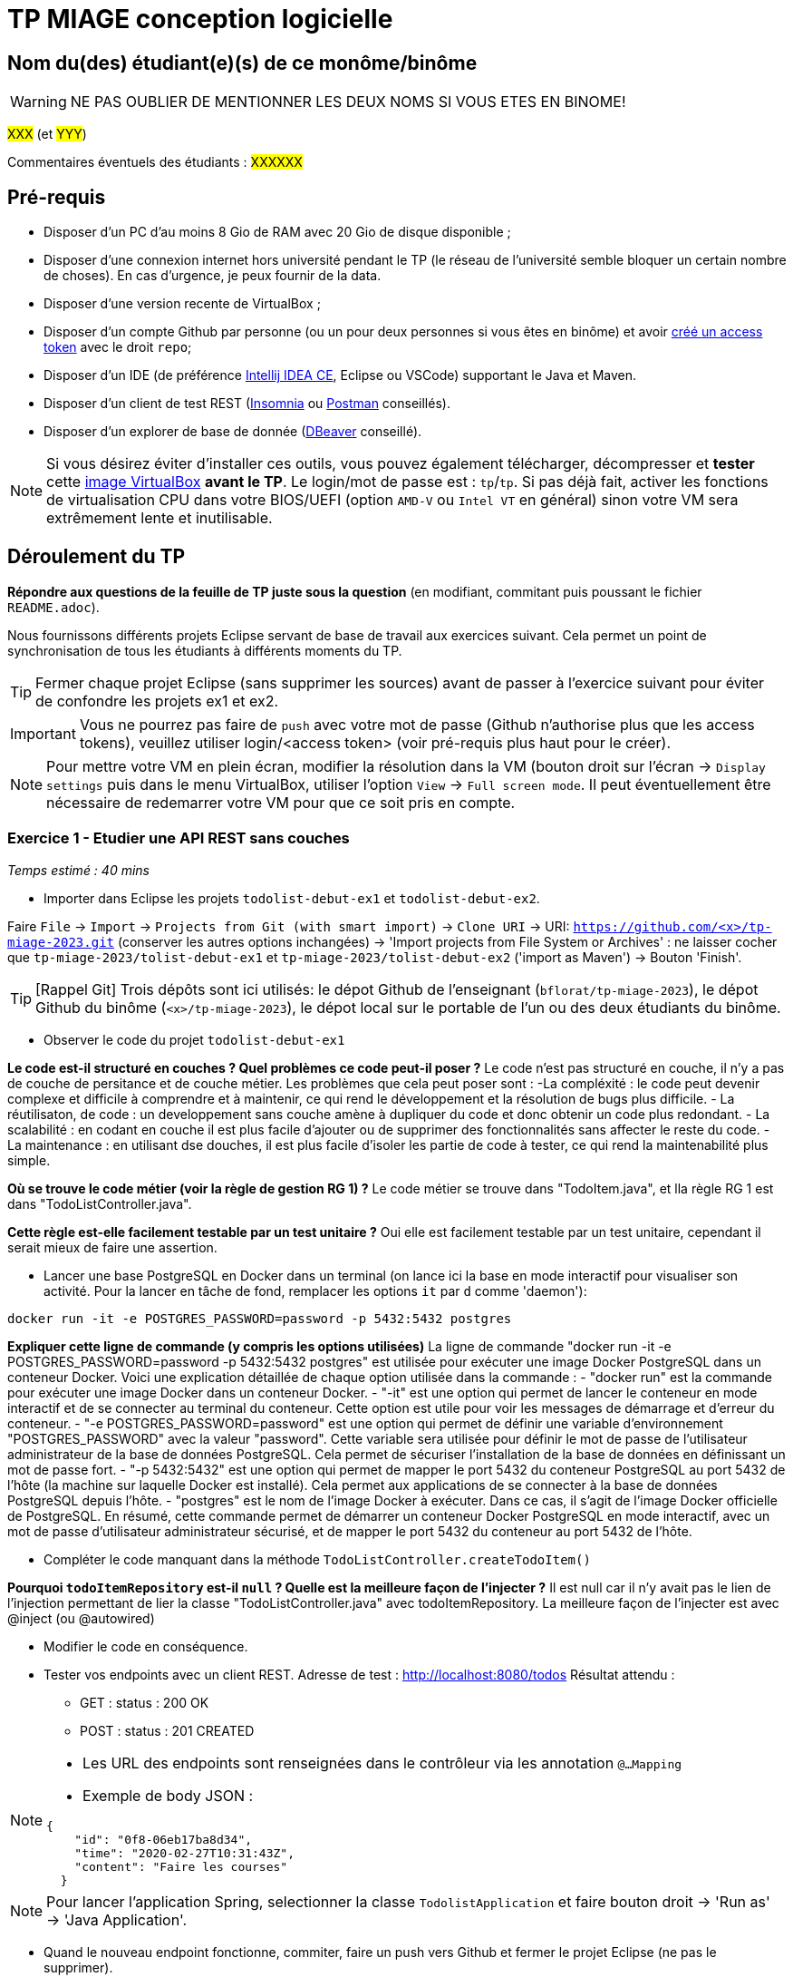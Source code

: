 # TP MIAGE conception logicielle

## Nom du(des) étudiant(e)(s) de ce monôme/binôme 
WARNING: NE PAS OUBLIER DE MENTIONNER LES DEUX NOMS SI VOUS ETES EN BINOME!

#XXX# (et #YYY#)

Commentaires éventuels des étudiants : #XXXXXX#

## Pré-requis 

* Disposer d'un PC d'au moins 8 Gio de RAM avec 20 Gio de disque disponible ;
* Disposer d'une connexion internet hors université pendant le TP (le réseau de l'université semble bloquer un certain nombre de choses). En cas d'urgence, je peux fournir de la data.
* Disposer d'une version recente de VirtualBox ;
* Disposer d'un compte Github par personne (ou un pour deux personnes si vous êtes en binôme) et avoir https://docs.github.com/en/authentication/keeping-your-account-and-data-secure/creating-a-personal-access-token[créé un access token] avec le droit `repo`;
* Disposer d'un IDE (de préférence https://www.jetbrains.com/idea/download[Intellij IDEA CE], Eclipse ou VSCode) supportant le Java et Maven.
* Disposer d'un client de test REST (https://insomnia.rest/[Insomnia] ou https://www.postman.com/product/rest-client/[Postman] conseillés).
* Disposer d'un explorer de  base de donnée (https://dbeaver.io/[DBeaver] conseillé).
   
NOTE: Si vous désirez éviter d'installer ces outils, vous pouvez également télécharger, décompresser et *tester* cette https://public.florat.net/cours_miage/vm-tp-miage.zip[image VirtualBox] *avant le TP*. Le login/mot de passe est : `tp`/`tp`. Si pas déjà fait, activer les fonctions de virtualisation CPU dans votre BIOS/UEFI (option `AMD-V` ou `Intel VT` en général) sinon votre VM sera extrêmement lente et inutilisable.

## Déroulement du TP

*Répondre aux questions de la feuille de TP juste sous la question* (en modifiant, commitant puis poussant le fichier `README.adoc`).

Nous fournissons différents projets Eclipse servant de base de travail aux exercices suivant. Cela permet un point de synchronisation de tous les étudiants à différents moments du TP. 

TIP: Fermer chaque projet Eclipse (sans supprimer les sources) avant de passer à l'exercice suivant pour éviter de confondre les projets ex1 et ex2.

IMPORTANT: Vous ne pourrez pas faire de `push` avec votre mot de passe (Github n'authorise plus que les access tokens), veuillez utiliser login/<access token> (voir pré-requis plus haut pour le créer).

NOTE: Pour mettre votre VM en plein écran, modifier la résolution dans la VM (bouton droit sur l'écran -> `Display settings` puis dans le menu VirtualBox, utiliser l'option `View` -> `Full screen mode`. Il peut éventuellement être nécessaire de redemarrer votre VM pour que ce soit pris en compte.

### Exercice 1 - Etudier une API REST sans couches
_Temps estimé : 40 mins_

* Importer dans Eclipse les projets `todolist-debut-ex1` et `todolist-debut-ex2`.

Faire `File` -> `Import` -> `Projects from Git (with smart import)` -> `Clone URI` -> URI: `https://github.com/<x>/tp-miage-2023.git` (conserver les autres options inchangées) -> 'Import projects from File System or Archives' : ne laisser cocher que `tp-miage-2023/tolist-debut-ex1` et `tp-miage-2023/tolist-debut-ex2` ('import as Maven') -> Bouton 'Finish'.

TIP: [Rappel Git] Trois dépôts sont ici utilisés: le dépot Github de l'enseignant (`bflorat/tp-miage-2023`), le dépot Github du binôme (`<x>/tp-miage-2023`), le dépot local sur le portable de l'un ou des deux étudiants du binôme.

* Observer le code du projet `todolist-debut-ex1`

*Le code est-il structuré en couches ? Quel problèmes ce code peut-il poser ?*
Le code n'est pas structuré en couche, il n'y a pas de couche de persitance et de couche métier.
Les problèmes que cela peut poser sont : 
-La compléxité : le code peut devenir complexe et difficile à comprendre et à maintenir, ce qui rend le développement et la résolution de bugs plus difficile.
- La réutilisaton, de code : un developpement sans couche amène à dupliquer du code et donc obtenir un code plus redondant.
- La scalabilité : en codant en couche il est plus facile d'ajouter ou de supprimer des fonctionnalités sans affecter le reste du code.
- La maintenance : en utilisant dse douches, il est plus facile d'isoler les partie de code à tester, ce qui rend la maintenabilité plus simple.

*Où se trouve le code métier (voir la règle de gestion RG 1) ?*
Le code métier se trouve dans "TodoItem.java", et lla règle RG 1 est dans "TodoListController.java".

*Cette règle est-elle facilement testable par un test unitaire ?*
Oui elle est facilement testable par un test unitaire, cependant il serait mieux de faire une assertion.

* Lancer une base PostgreSQL en Docker dans un terminal (on lance ici la base en mode interactif pour visualiser son activité. Pour la lancer en tâche de fond, remplacer les options `it` par `d` comme 'daemon'):
```bash
docker run -it -e POSTGRES_PASSWORD=password -p 5432:5432 postgres
```
*Expliquer cette ligne de commande (y compris les options utilisées)*
La ligne de commande "docker run -it -e POSTGRES_PASSWORD=password -p 5432:5432 postgres" est utilisée pour exécuter une image Docker PostgreSQL dans un conteneur Docker.
Voici une explication détaillée de chaque option utilisée dans la commande :
- "docker run" est la commande pour exécuter une image Docker dans un conteneur Docker.
- "-it" est une option qui permet de lancer le conteneur en mode interactif et de se connecter au terminal du conteneur. Cette option est utile pour voir les messages de démarrage et d'erreur du conteneur.
- "-e POSTGRES_PASSWORD=password" est une option qui permet de définir une variable d'environnement "POSTGRES_PASSWORD" avec la valeur "password". Cette variable sera utilisée pour définir le mot de passe de l'utilisateur administrateur de la base de données PostgreSQL. Cela permet de sécuriser l'installation de la base de données en définissant un mot de passe fort.
- "-p 5432:5432" est une option qui permet de mapper le port 5432 du conteneur PostgreSQL au port 5432 de l'hôte (la machine sur laquelle Docker est installé). Cela permet aux applications de se connecter à la base de données PostgreSQL depuis l'hôte.
- "postgres" est le nom de l'image Docker à exécuter. Dans ce cas, il s'agit de l'image Docker officielle de PostgreSQL.
En résumé, cette commande permet de démarrer un conteneur Docker PostgreSQL en mode interactif, avec un mot de passe d'utilisateur administrateur sécurisé, et de mapper le port 5432 du conteneur au port 5432 de l'hôte.

* Compléter le code manquant dans la méthode `TodoListController.createTodoItem()`

*Pourquoi `todoItemRepository` est-il `null` ? Quelle est la meilleure façon de l'injecter ?*
Il est null car il n'y avait pas le lien de l'injection permettant de lier la classe "TodoListController.java" avec todoItemRepository.
La meilleure façon de l'injecter est avec @inject (ou @autowired)

* Modifier le code en conséquence.

* Tester vos endpoints avec un client REST.
Adresse de test : http://localhost:8080/todos
Résultat attendu : 
- GET : status : 200 OK
- POST : status : 201 CREATED

[NOTE]
====
* Les URL des endpoints sont renseignées dans le contrôleur via les annotation `@...Mapping` 
* Exemple de body JSON : 

```json
{
    "id": "0f8-06eb17ba8d34",
    "time": "2020-02-27T10:31:43Z",
    "content": "Faire les courses"
  }
```
====

NOTE: Pour lancer l'application Spring, selectionner la classe `TodolistApplication` et faire bouton droit -> 'Run as' -> 'Java Application'.

* Quand le nouveau endpoint fonctionne, commiter, faire un push vers Github et fermer le projet Eclipse (ne pas le supprimer).

* Vérifier avec DBeaver que les donnnées sont bien en base PostgreSQL.

### Exercice 2 - Refactoring en architecture hexagonale
_Temps estimé : 1 h 20_

* Partir du projet `todolist-debut-ex2`

NOTE: Le projet a été réusiné suivant les principes de l'architecture hexagonale : 

image::images/archi_hexagonale.png[]
Source : http://leanpub.com/get-your-hands-dirty-on-clean-architecture[Tom Hombergs]

* Nous avons découpé le coeur en deux couches : 
  - la couche `application` qui contient tous les contrats : ports (interfaces) et les implémentations des ports d'entrée (ou "use case") et qui servent à orchestrer les entités.
  - la couche `domain` qui contient les entités (au sens DDD, pas au sens JPA). En général des classes complexes (méthodes riches, relations entre les entités)

*Rappeler en quelques lignes les grands principes de l'architecture hexagonale.*
L'architecture hexagonale est une architecture logicielle qui sépare la logique métier de l'infrastructure en utilisant des ports et des adaptateurs pour connecter les différentes parties de l'application. Les principes clés sont la centralité du domaine métier, la séparation en couches, les tests autour du domaine métier et la facilité de test et de réutilisation de la logique métier.

Compléter ce code avec une fonctionnalité de création de `TodoItem`  persisté en base et appelé depuis un endpoint REST `POST /todos` qui :

* prend un `TodoItem` au format JSON dans le body (voir exemple de contenu plus haut);
* renvoie un code `201` en cas de succès. 

La fonctionnalité à implémenter est contractualisée par le port d'entrée `AddTodoItem`.

### Exercice 3 - Ecriture de tests
_Temps estimé : 20 mins_

* Rester sur le même code que l'exercice 2

* Implémenter (en junit) des TU sur la règle de gestion qui consiste à afficher `[LATE!]` dans la description d'un item en retard de plus de 24h.

*Quels types de tests devra-t-on écrire pour les adapteurs ?*
Les différents types de tests peuvent être utilisés pour :
- Vérifier que la connexion à la base de données fonctionne correctement.
- Vérifier que les données sont récupérées correctement.
- Vérifier que les données transmises sont prises en compte de manière cohérente avec les formats attendus.
- Vérifier que les transferts d'informations sont performants, c'est-à-dire qu'ils supportent des volumes importants de données.

*S'il vous reste du temps, écrire quelques uns de ces types de test.*

[TIP]
=====
- Pour tester l'adapter REST, utiliser l'annotation `@WebMvcTest(controllers = TodoListController.class)`
- Voir cette https://spring.io/guides/gs/testing-web/[documentation]
=====


